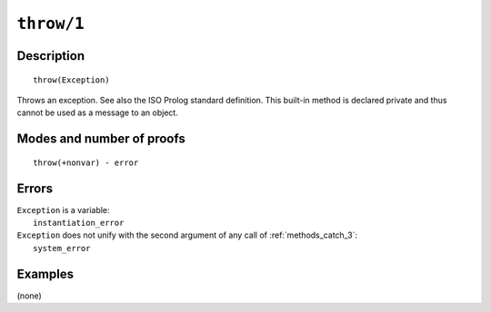 ..
   This file is part of Logtalk <https://logtalk.org/>  
   Copyright 1998-2022 Paulo Moura <pmoura@logtalk.org>
   SPDX-License-Identifier: Apache-2.0

   Licensed under the Apache License, Version 2.0 (the "License");
   you may not use this file except in compliance with the License.
   You may obtain a copy of the License at

       http://www.apache.org/licenses/LICENSE-2.0

   Unless required by applicable law or agreed to in writing, software
   distributed under the License is distributed on an "AS IS" BASIS,
   WITHOUT WARRANTIES OR CONDITIONS OF ANY KIND, either express or implied.
   See the License for the specific language governing permissions and
   limitations under the License.


.. index:: pair: throw/1; Built-in method
.. _methods_throw_1:

``throw/1``
===========

Description
-----------

::

   throw(Exception)

Throws an exception. See also the ISO Prolog standard definition. This
built-in method is declared private and thus cannot be used as a message
to an object.

Modes and number of proofs
--------------------------

::

   throw(+nonvar) - error

Errors
------

| ``Exception`` is a variable:
|     ``instantiation_error``
| ``Exception`` does not unify with the second argument of any call of :ref:`methods_catch_3`:
|     ``system_error``

Examples
--------

(none)

.. seealso::

   :ref:`methods_catch_3`,
   :ref:`methods_context_1`,
   :ref:`methods_instantiation_error_0`,
   :ref:`methods_uninstantiation_error_1`,
   :ref:`methods_type_error_2`,
   :ref:`methods_domain_error_2`,
   :ref:`methods_existence_error_2`,
   :ref:`methods_permission_error_3`,
   :ref:`methods_evaluation_error_1`,
   :ref:`methods_representation_error_1`
   :ref:`methods_resource_error_1`,
   :ref:`methods_syntax_error_1`,
   :ref:`methods_system_error_0`
